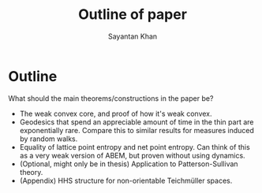 #+STARTUP: overview
#+STARTUP: latexpreview
#+TITLE: Outline of paper
#+AUTHOR: Sayantan Khan

#+LaTeX_HEADER: \usepackage[extreme]{savetrees}
#+LaTeX_HEADER: \usepackage[utf8]{inputenc}
#+LaTeX_HEADER: \thispagestyle{empty}

* Outline

What should the main theorems/constructions in the paper be?
- The weak convex core, and proof of how it's weak convex.
- Geodesics that spend an appreciable amount of time in the thin part are exponentially rare. Compare this to similar results for measures induced by random walks.
- Equality of lattice point entropy and net point entropy. Can think of this as a very weak version of ABEM, but proven without using dynamics.
- (Optional, might only be in thesis) Application to Patterson-Sullivan theory.
- (Appendix) HHS structure for non-orientable Teichmüller spaces.
